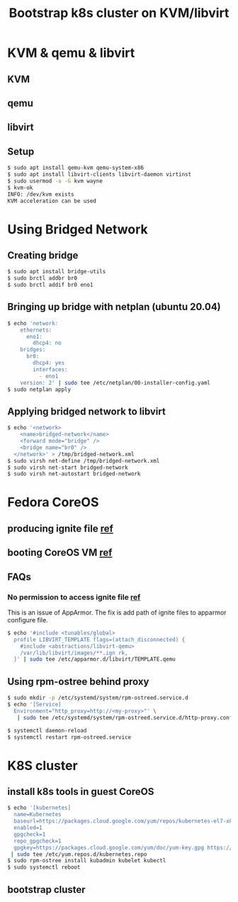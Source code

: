 #+TITLE: Bootstrap k8s cluster on KVM/libvirt
#+html_head: <link rel="stylesheet" type="text/css" href="../css/article.css" />
#+html_head: <link rel="stylesheet" type="text/css" href="../css/toc.css" />
#+INDEX: k8s kvm libvirt

* KVM & qemu & libvirt

** KVM
** qemu
** libvirt

** Setup
#+begin_src bash
  $ sudo apt install qemu-kvm qemu-system-x86
  $ sudo apt install libvirt-clients libvirt-daemon virtinst
  $ sudo usermod -a -G kvm wayne
  $ kvm-ok
  INFO: /dev/kvm exists
  KVM acceleration can be used
#+end_src

* Using Bridged Network

** Creating bridge

#+begin_src bash
  $ sudo apt install bridge-utils
  $ sudo brctl addbr br0
  $ sudo brctl addif br0 eno1
#+end_src

** Bringing up bridge with netplan (ubuntu 20.04)

#+begin_src bash
$ echo 'network:
    ethernets:
      eno1:
        dhcp4: no
    bridges:
      br0:
        dhcp4: yes
        interfaces:
          - eno1
    version: 2' | sudo tee /etc/netplan/00-installer-config.yaml
$ sudo netplan apply
#+end_src

** Applying bridged network to libvirt

#+begin_src bash
$ echo '<network>
    <name>bridged-network</name>
    <forward mode="bridge" />
    <bridge name="br0" />
  </network>' > /tmp/bridged-network.xml
$ sudo virsh net-define /tmp/bridged-network.xml
$ sudo virsh net-start bridged-network
$ sudo virsh net-autostart bridged-network
#+end_src

* Fedora CoreOS

** producing ignite file [[https://docs.fedoraproject.org/en-US/fedora-coreos/producing-ign/][ref]]

** booting CoreOS VM [[https://docs.fedoraproject.org/en-US/fedora-coreos/getting-started/][ref]]

** FAQs

*** No permission to access ignite file [[https://unix.stackexchange.com/questions/578086/virt-install-error-cant-load-ignition-file][ref]]
    This is an issue of AppArmor. The fix is add path of ignite files to
    apparmor configure file.
#+begin_src sh
$ echo '#include <tunables/global>
  profile LIBVIRT_TEMPLATE flags=(attach_disconnected) {
    #include <abstractions/libvirt-qemu>
    /var/lib/libvirt/images/**.ign rk,
  }' | sudo tee /etc/apparmor.d/libvirt/TEMPLATE.qemu
#+end_src

** Using rpm-ostree behind proxy

#+begin_src bash
$ sudo mkdir -p /etc/systemd/system/rpm-ostreed.service.d
$ echo '[Service]
  Environment="http_proxy=http://<my-proxy>"' \
   | sudo tee /etc/systemd/system/rpm-ostreed.service.d/http-proxy.conf

$ systemctl daemon-reload
$ systemctl restart rpm-ostreed.service
#+end_src

* K8S cluster

** install k8s tools in guest CoreOS

#+begin_src bash
$ echo '[kubernetes]
  name=Kubernetes
  baseurl=https://packages.cloud.google.com/yum/repos/kubernetes-el7-x86_64
  enabled=1
  gpgcheck=1
  repo_gpgcheck=1
  gpgkey=https://packages.cloud.google.com/yum/doc/yum-key.gpg https://packages.cloud.google.com/yum/doc/rpm-package-key.gpg' \
 | sudo tee /etc/yum.repos.d/kubernetes.repo
$ sudo rpm-ostree install kubadmin kubelet kubectl
$ sudo systemctl reboot
#+end_src

** bootstrap cluster
